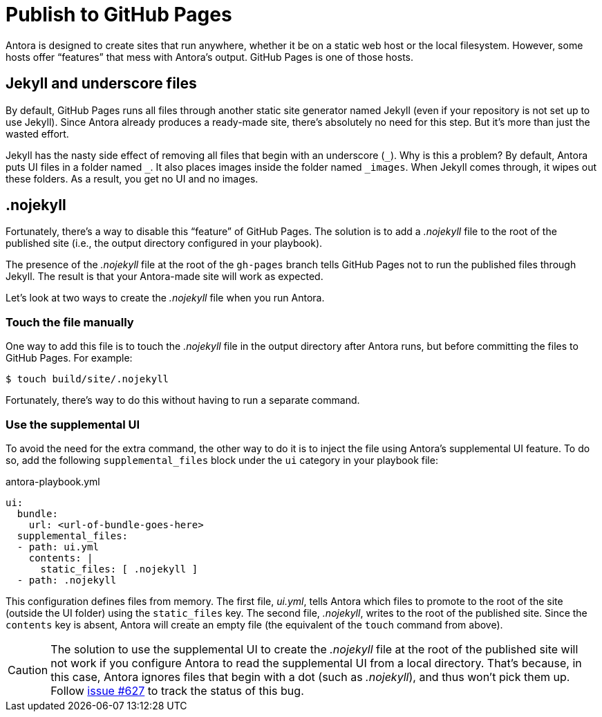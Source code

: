 = Publish to GitHub Pages
:listing-caption!:

Antora is designed to create sites that run anywhere, whether it be on a static web host or the local filesystem.
However, some hosts offer "`features`" that mess with Antora's output.
GitHub Pages is one of those hosts.

== Jekyll and underscore files

By default, GitHub Pages runs all files through another static site generator named Jekyll (even if your repository is not set up to use Jekyll).
Since Antora already produces a ready-made site, there's absolutely no need for this step.
But it's more than just the wasted effort.

Jekyll has the nasty side effect of removing all files that begin with an underscore (`+_+`).
Why is this a problem?
By default, Antora puts UI files in a folder named `+_+`.
It also places images inside the folder named `+_images+`.
When Jekyll comes through, it wipes out these folders.
As a result, you get no UI and no images.

== .nojekyll

Fortunately, there's a way to disable this "`feature`" of GitHub Pages.
The solution is to add a [.path]_.nojekyll_ file to the root of the published site (i.e., the output directory configured in your playbook).

The presence of the [.path]_.nojekyll_ file at the root of the `gh-pages` branch tells GitHub Pages not to run the published files through Jekyll.
The result is that your Antora-made site will work as expected.

Let's look at two ways to create the [.path]_.nojekyll_ file when you run Antora.

=== Touch the file manually

One way to add this file is to touch the [.path]_.nojekyll_ file in the output directory after Antora runs, but before committing the files to GitHub Pages.
For example:

 $ touch build/site/.nojekyll

Fortunately, there's way to do this without having to run a separate command.

=== Use the supplemental UI

To avoid the need for the extra command, the other way to do it is to inject the file using Antora's supplemental UI feature.
To do so, add the following `supplemental_files` block under the `ui` category in your playbook file:

.antora-playbook.yml
[source,yaml]
----
ui:
  bundle:
    url: <url-of-bundle-goes-here>
  supplemental_files:
  - path: ui.yml
    contents: |
      static_files: [ .nojekyll ]
  - path: .nojekyll
----

This configuration defines files from memory.
The first file, [.path]_ui.yml_, tells Antora which files to promote to the root of the site (outside the UI folder) using the `static_files` key.
The second file, [.path]_.nojekyll_, writes to the root of the published site.
Since the `contents` key is absent, Antora will create an empty file (the equivalent of the `touch` command from above).

CAUTION: The solution to use the supplemental UI to create the [.path]_.nojekyll_ file at the root of the published site will not work if you configure Antora to read the supplemental UI from a local directory.
That's because, in this case, Antora ignores files that begin with a dot (such as [.path]_.nojekyll_), and thus won't pick them up.
Follow https://gitlab.com/antora/antora/-/issues/627[issue #627] to track the status of this bug.
